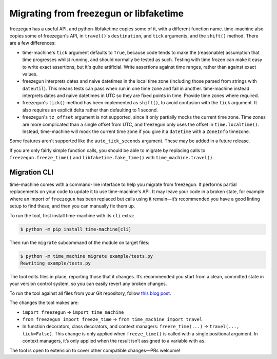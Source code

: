 =======================================
Migrating from freezegun or libfaketime
=======================================

freezegun has a useful API, and python-libfaketime copies some of it, with a different function name.
time-machine also copies some of freezegun's API, in ``travel()``\'s ``destination``, and ``tick`` arguments, and the ``shift()`` method.
There are a few differences:

* time-machine's ``tick`` argument defaults to ``True``, because code tends to make the (reasonable) assumption that time progresses whilst running, and should normally be tested as such.
  Testing with time frozen can make it easy to write exact assertions, but it's quite artificial.
  Write assertions against time ranges, rather than against exact values.

* freezegun interprets dates and naive datetimes in the local time zone (including those parsed from strings with ``dateutil``).
  This means tests can pass when run in one time zone and fail in another.
  time-machine instead interprets dates and naive datetimes in UTC so they are fixed points in time.
  Provide time zones where required.

* freezegun's ``tick()`` method has been implemented as ``shift()``, to avoid confusion with the ``tick`` argument.
  It also requires an explicit delta rather than defaulting to 1 second.

* freezegun's ``tz_offset`` argument is not supported, since it only partially mocks the current time zone.
  Time zones are more complicated than a single offset from UTC, and freezegun only uses the offset in ``time.localtime()``.
  Instead, time-machine will mock the current time zone if you give it a ``datetime`` with a ``ZoneInfo`` timezone.

Some features aren't supported like the ``auto_tick_seconds`` argument.
These may be added in a future release.

If you are only fairly simple function calls, you should be able to migrate by replacing calls to ``freezegun.freeze_time()`` and ``libfaketime.fake_time()`` with ``time_machine.travel()``.

.. _migration-cli:

Migration CLI
=============

time-machine comes with a command-line interface to help you migrate from freezegun.
It performs partial replacements on your code to update it to use time-machine's API.
It may leave your code in a broken state, for example where an import of ``freezegun`` has been replaced but calls using it remain—it’s recommended you have a good linting setup to find these, and then you can manually fix them up.

To run the tool, first install time-machine with its ``cli`` extra:

.. code-block:: console

    $ python -m pip install time-machine[cli]

Then run the ``migrate`` subcommand of the module on target files:

.. code-block:: console

    $ python -m time_machine migrate example/tests.py
    Rewriting example/tests.py

The tool edits files in place, reporting those that it changes.
It’s recommended you start from a clean, committed state in your version control system, so you can easily revert any broken changes.

To run the tool against all files from your Git repository, follow `this blog post <https://adamj.eu/tech/2022/03/09/how-to-run-a-command-on-many-files-in-your-git-repository/>`__.

The changes the tool makes are:

* ``import freezegun`` -> ``import time_machine``

* ``from freezegun import freeze_time`` -> ``from time_machine import travel``

* In function decorators, class decorators, and context managers: ``freeze_time(...)`` -> ``travel(..., tick=False)``.
  This change is only applied when ``freeze_time()`` is called with a single positional argument.
  In context managers, it’s only applied when the result isn’t assigned to a variable with ``as``.

The tool is open to extension to cover other compatible changes—PRs welcome!
